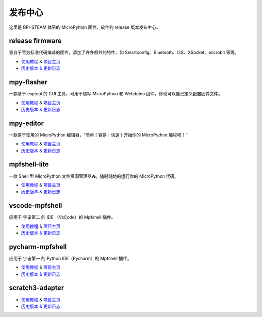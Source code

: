 
发布中心
=====================================================

这里是 BPI-STEAM 体系的 MicroPyhton 固件、软件的 release 版本发布中心。

release firmware
---------------------------

源自于官方标准代码编译的固件，添加了许多额外的特性，如 Smartconfig、Bluetooth、I2S、XSocket、microbit 等等。

- `使用教程 <https://github.com/BPI-STEAM/BPI-BIT-MicroPython>`_ & `项目主页 <https://github.com/BPI-STEAM/micropython>`_
- `历史版本 & 更新日志 <https://github.com/BPI-STEAM/BPI-BIT-MicroPython/releases>`_

.. image:: images/github-firmware.png

mpy-flasher
---------------------------

一款基于 esptool 的 GUI 工具，可用于烧写 MicroPython 和 Webduino 固件，你也可以自己定义配置固件文件。

- `使用教程 <https://github.com/BPI-STEAM/mpy-flasher>`_ & `项目主页 <https://github.com/BPI-STEAM/mpy-flasher>`_
- `历史版本 & 更新日志 <https://github.com/BPI-STEAM/mpy-flasher/releases>`_

.. image:: images/github-mpy-flasher.png

mpy-editor
---------------------------

一款易于使用的 MicroPython 编辑器，“简单！容易！快速！开始你的 MicroPython 编程吧！”

- `使用教程 <https://github.com/BPI-STEAM/mpy-editor>`_ & `项目主页 <https://github.com/BPI-STEAM/mpy-editor>`_
- `历史版本 & 更新日志 <https://github.com/BPI-STEAM/mpy-editor/releases>`_

.. image:: images/github-mpy-editor.png

mpfshell-lite
---------------------------

一款 Shell 型 MicroPython 文件资源管理器⛺，随时随地的运行你的 MicroPython 代码。

- `使用教程 <https://github.com/BPI-STEAM/mpfshell-lite>`_ & `项目主页 <https://github.com/BPI-STEAM/mpfshell-lite>`_
- `历史版本 & 更新日志 <https://github.com/BPI-STEAM/mpfshell-lite/releases>`_

.. image:: images/github-mpfshell-lite.png

vscode-mpfshell
---------------------------

应用于 宇宙第二 的 IDE （VsCode）的 Mpfshell 插件。

- `使用教程 <https://marketplace.visualstudio.com/items?itemName=junhuanchen.mpfshell>`_ & `项目主页 <https://github.com/junhuanchen/vscode-mpfshell>`_
- `历史版本 & 更新日志 <https://marketplace.visualstudio.com/items/junhuanchen.mpfshell/changelog>`_

.. image:: images/github-vscode-mpfshell.png

pycharm-mpfshell
---------------------------

应用于 宇宙第一 的 Python IDE（Pycharm）的 Mpfshell 插件。

- `使用教程 <https://github.com/junhuanchen/intellij-micropython>`_ & `项目主页 <https://github.com/junhuanchen/intellij-micropython>`_
- `历史版本 & 更新日志 <https://github.com/junhuanchen/intellij-micropython/releases>`_

.. image:: images/github-intellij-mpfshell.png

scratch3-adapter
---------------------------

- `使用教程 <http://adapter.codelab.club/user_guide/usage/>`_ & `项目主页 <https://github.com/Scratch3Lab/codelab_adapter_extensions>`_
- `历史版本 & 更新日志 <http://adapter.codelab.club/changelog/>`_

.. image:: images/github-adapter-scratch.png
